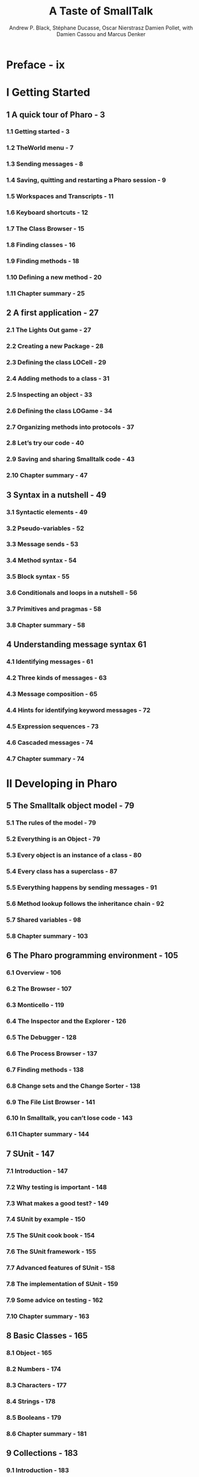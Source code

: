 #+TITLE: A Taste of SmallTalk
#+VERSION: 2009-10-28
#+AUTHOR: Andrew P. Black, Stéphane Ducasse, Oscar Nierstrasz Damien Pollet, with Damien Cassou and Marcus Denker
#+STARTUP: entitiespretty
#+STARTUP: indent
#+STARTUP: overview

* Preface - ix
* I Getting Started
** 1 A quick tour of Pharo - 3
*** 1.1 Getting started - 3
*** 1.2 TheWorld menu - 7
*** 1.3 Sending messages - 8
*** 1.4 Saving, quitting and restarting a Pharo session - 9
*** 1.5 Workspaces and Transcripts - 11
*** 1.6 Keyboard shortcuts - 12
*** 1.7 The Class Browser - 15
*** 1.8 Finding classes - 16
*** 1.9 Finding methods - 18
*** 1.10 Defining a new method - 20
*** 1.11 Chapter summary - 25

** 2 A first application - 27
*** 2.1 The Lights Out game - 27
*** 2.2 Creating a new Package - 28
*** 2.3 Defining the class LOCell - 29
*** 2.4 Adding methods to a class - 31
*** 2.5 Inspecting an object - 33
*** 2.6 Defining the class LOGame - 34
*** 2.7 Organizing methods into protocols - 37
*** 2.8 Let’s try our code - 40
*** 2.9 Saving and sharing Smalltalk code - 43
*** 2.10 Chapter summary - 47

** 3 Syntax in a nutshell - 49
*** 3.1 Syntactic elements - 49
*** 3.2 Pseudo-variables - 52
*** 3.3 Message sends - 53
*** 3.4 Method syntax - 54
*** 3.5 Block syntax - 55
*** 3.6 Conditionals and loops in a nutshell - 56
*** 3.7 Primitives and pragmas - 58
*** 3.8 Chapter summary - 58

** 4 Understanding message syntax 61
*** 4.1 Identifying messages - 61
*** 4.2 Three kinds of messages - 63
*** 4.3 Message composition - 65
*** 4.4 Hints for identifying keyword messages - 72
*** 4.5 Expression sequences - 73
*** 4.6 Cascaded messages - 74
*** 4.7 Chapter summary - 74

* II Developing in Pharo
** 5 The Smalltalk object model - 79
*** 5.1 The rules of the model - 79
*** 5.2 Everything is an Object - 79
*** 5.3 Every object is an instance of a class - 80
*** 5.4 Every class has a superclass - 87
*** 5.5 Everything happens by sending messages - 91
*** 5.6 Method lookup follows the inheritance chain - 92
*** 5.7 Shared variables - 98
*** 5.8 Chapter summary - 103

** 6 The Pharo programming environment - 105
*** 6.1 Overview - 106
*** 6.2 The Browser - 107
*** 6.3 Monticello - 119
*** 6.4 The Inspector and the Explorer - 126
*** 6.5 The Debugger - 128
*** 6.6 The Process Browser - 137
*** 6.7 Finding methods - 138
*** 6.8 Change sets and the Change Sorter - 138
*** 6.9 The File List Browser - 141
*** 6.10 In Smalltalk, you can’t lose code - 143
*** 6.11 Chapter summary - 144

** 7 SUnit - 147
*** 7.1 Introduction - 147
*** 7.2 Why testing is important - 148
*** 7.3 What makes a good test? - 149
*** 7.4 SUnit by example - 150
*** 7.5 The SUnit cook book - 154
*** 7.6 The SUnit framework - 155
*** 7.7 Advanced features of SUnit - 158
*** 7.8 The implementation of SUnit - 159
*** 7.9 Some advice on testing - 162
*** 7.10 Chapter summary - 163

** 8 Basic Classes - 165
*** 8.1 Object - 165
*** 8.2 Numbers - 174
*** 8.3 Characters - 177
*** 8.4 Strings - 178
*** 8.5 Booleans - 179
*** 8.6 Chapter summary - 181

** 9 Collections - 183
*** 9.1 Introduction - 183
*** 9.2 The varieties of collections - 184
*** 9.3 Implementations of collections - 186
*** 9.4 Examples of key classes - 188
*** 9.5 Collection iterators - 197
*** 9.6 Some hints for using collections - 201
*** 9.7 Chapter summary - 202

** 10 Streams - 205
*** 10.1 Two sequences of elements - 205
*** 10.2 Streams vs. collections - 206
*** 10.3 Streaming over collections - 207
*** 10.4 Using streams for file access - 215
*** 10.5 Chapter summary - 217

** 11 Morphic - 219
*** 11.1 The history of Morphic - 219
*** 11.2 Manipulating morphs - 221
*** 11.3 Composing morphs - 222
*** 11.4 Creating and drawing your own morphs - 222
*** 11.5 Interaction and animation - 226
*** 11.6 Interactors - 229
*** 11.7 Drag-and-drop - 230
*** 11.8 A complete example - 232
*** 11.9 More about the canvas - 236
*** 11.10 Chapter summary - 237

** 12 Seaside by Example - 239
*** 12.1 Why do we need Seaside? - 239
*** 12.2 Getting started - 240
*** 12.3 Seaside components - 244
*** 12.4 Rendering XHTML - 248
*** 12.5 CSS: Cascading style sheets - 254
*** 12.6 Managing control flow - 256
*** 12.7 A complete tutorial example - 263
*** 12.8 A quick look at AJAX - 269
*** 12.9 Chapter summary - 272

* III Advanced Pharo
** 13 Classes and metaclasses - 277
*** 13.1 Rules for classes and metaclasses - 277
*** 13.2 Revisiting the Smalltalk object model - 278
*** 13.3 Every class is an instance of a metaclass - 280
*** 13.4 The metaclass hierarchy parallels the class hierarchy - 281
*** 13.5 Every metaclass Inherits from Class and Behavior - 283
*** 13.6 Every metaclass is an instance of Metaclass - 286
*** 13.7 The metaclass of Metaclass is an Instance of Metaclass - 286
*** 13.8 Chapter summary - 288

** 14 Reflection - 289
*** 14.1 Introspection - 290
*** 14.2 Browsing code - 294
*** 14.3 Classes, method dictionaries and methods - 297
*** 14.4 Browsing environments - 299
*** 14.5 Accessing the run-time context - 300
*** 14.6 Intercepting messages not understood - 303
*** 14.7 Objects as method wrappers - 307
*** 14.8 Pragmas - 310
*** 14.9 Chapter summary - 311

* IV Appendices
** A Frequently Asked Questions - 317
*** A.1 Getting started - 317
*** A.2 Collections - 317
*** A.3 Browsing the system - 318
*** A.4 Using Monticello and SqueakSource - 320
*** A.5 Tools - 321
*** A.6 Regular expressions and parsing - 321

* Bibliography - 323
* Index - 324
